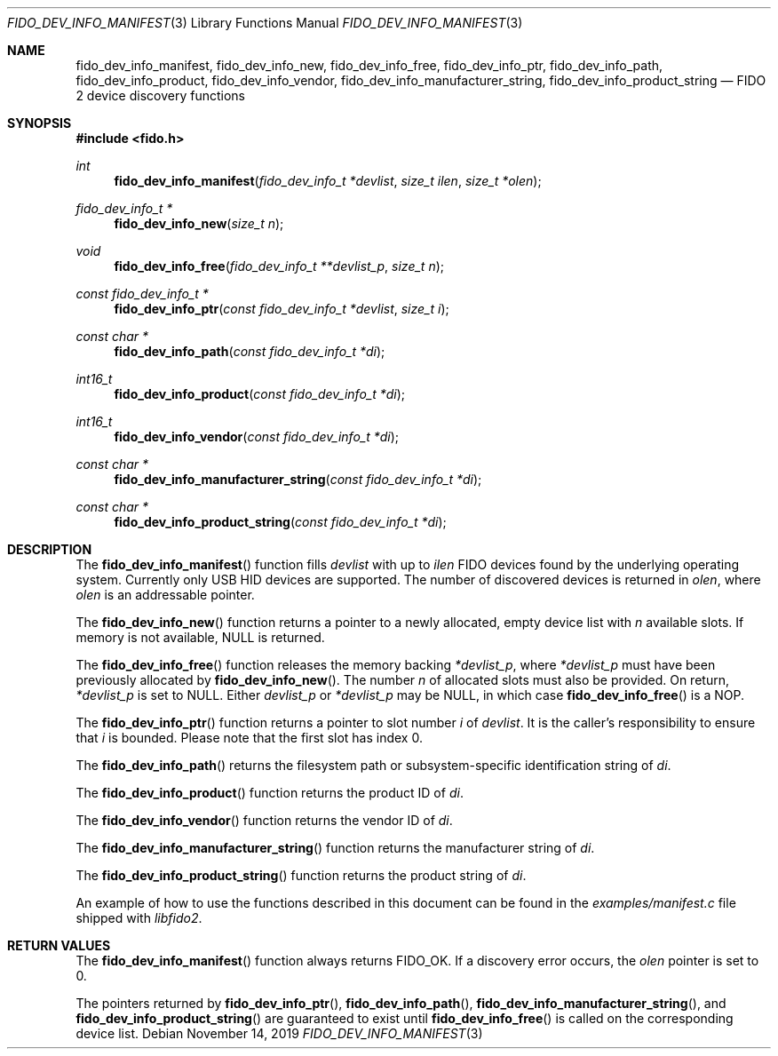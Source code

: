 .\" Copyright (c) 2018 Yubico AB. All rights reserved.
.\" Use of this source code is governed by a BSD-style
.\" license that can be found in the LICENSE file.
.\"
.Dd $Mdocdate: November 14 2019 $
.Dt FIDO_DEV_INFO_MANIFEST 3
.Os
.Sh NAME
.Nm fido_dev_info_manifest ,
.Nm fido_dev_info_new ,
.Nm fido_dev_info_free ,
.Nm fido_dev_info_ptr ,
.Nm fido_dev_info_path ,
.Nm fido_dev_info_product ,
.Nm fido_dev_info_vendor ,
.Nm fido_dev_info_manufacturer_string ,
.Nm fido_dev_info_product_string
.Nd FIDO 2 device discovery functions
.Sh SYNOPSIS
.In fido.h
.Ft int
.Fn fido_dev_info_manifest "fido_dev_info_t *devlist" "size_t ilen" "size_t *olen"
.Ft fido_dev_info_t *
.Fn fido_dev_info_new "size_t n"
.Ft void
.Fn fido_dev_info_free "fido_dev_info_t **devlist_p" "size_t n"
.Ft const fido_dev_info_t *
.Fn fido_dev_info_ptr "const fido_dev_info_t *devlist" "size_t i"
.Ft const char *
.Fn fido_dev_info_path "const fido_dev_info_t *di"
.Ft int16_t
.Fn fido_dev_info_product "const fido_dev_info_t *di"
.Ft int16_t
.Fn fido_dev_info_vendor "const fido_dev_info_t *di"
.Ft const char *
.Fn fido_dev_info_manufacturer_string "const fido_dev_info_t *di"
.Ft const char *
.Fn fido_dev_info_product_string "const fido_dev_info_t *di"
.Sh DESCRIPTION
The
.Fn fido_dev_info_manifest
function fills
.Fa devlist
with up to
.Fa ilen
FIDO devices found by the underlying operating system.
Currently only USB HID devices are supported.
The number of discovered devices is returned in
.Fa olen ,
where
.Fa olen
is an addressable pointer.
.Pp
The
.Fn fido_dev_info_new
function returns a pointer to a newly allocated, empty device list
with
.Fa n
available slots.
If memory is not available, NULL is returned.
.Pp
The
.Fn fido_dev_info_free
function releases the memory backing
.Fa *devlist_p ,
where
.Fa *devlist_p
must have been previously allocated by
.Fn fido_dev_info_new .
The number
.Fa n
of allocated slots must also be provided.
On return,
.Fa *devlist_p
is set to NULL.
Either
.Fa devlist_p
or
.Fa *devlist_p
may be NULL, in which case
.Fn fido_dev_info_free
is a NOP.
.Pp
The
.Fn fido_dev_info_ptr
function returns a pointer to slot number
.Fa i
of
.Fa devlist .
It is the caller's responsibility to ensure that
.Fa i
is bounded.
Please note that the first slot has index 0.
.Pp
The
.Fn fido_dev_info_path
returns the filesystem path or subsystem-specific identification
string of
.Fa di .
.Pp
The
.Fn fido_dev_info_product
function returns the product ID of
.Fa di .
.Pp
The
.Fn fido_dev_info_vendor
function returns the vendor ID of
.Fa di .
.Pp
The
.Fn fido_dev_info_manufacturer_string
function returns the manufacturer string of
.Fa di .
.Pp
The
.Fn fido_dev_info_product_string
function returns the product string of
.Fa di .
.Pp
An example of how to use the functions described in this document
can be found in the
.Pa examples/manifest.c
file shipped with
.Em libfido2 .
.Sh RETURN VALUES
The
.Fn fido_dev_info_manifest
function always returns
.Dv FIDO_OK .
If a discovery error occurs, the
.Fa olen
pointer is set to 0.
.Pp
The pointers returned by
.Fn fido_dev_info_ptr ,
.Fn fido_dev_info_path ,
.Fn fido_dev_info_manufacturer_string ,
and
.Fn fido_dev_info_product_string
are guaranteed to exist until
.Fn fido_dev_info_free
is called on the corresponding device list.
